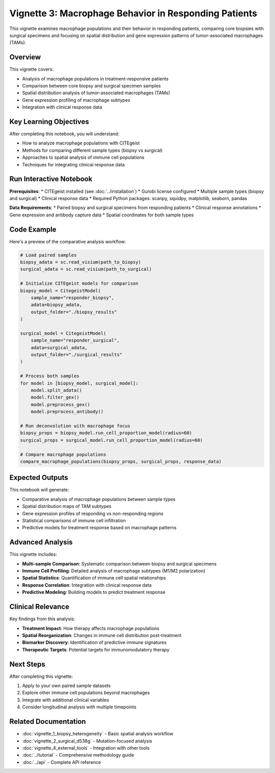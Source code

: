 Vignette 3: Macrophage Behavior in Responding Patients
======================================================

This vignette examines macrophage populations and their behavior in responding patients, comparing core biopsies with surgical specimens and focusing on spatial distribution and gene expression patterns of tumor-associated macrophages (TAMs).

Overview
--------

This vignette covers:

* Analysis of macrophage populations in treatment-responsive patients
* Comparison between core biopsy and surgical specimen samples
* Spatial distribution analysis of tumor-associated macrophages (TAMs)
* Gene expression profiling of macrophage subtypes
* Integration with clinical response data

Key Learning Objectives
-----------------------

After completing this notebook, you will understand:

* How to analyze macrophage populations with CITEgeist
* Methods for comparing different sample types (biopsy vs surgical)
* Approaches to spatial analysis of immune cell populations
* Techniques for integrating clinical response data

Run Interactive Notebook
-------------------------

.. raw:: html

    <div style="margin: 20px 0;">
        <a href="https://mybinder.org/v2/gh/leeoesterreich/CITEgeist/dev?labpath=docs%2Fcore_scripts%2FJupyter%2Fvignette_3_responder_macrophages.ipynb" target="_blank">
            <img src="https://mybinder.org/badge_logo.svg" alt="Launch Binder" style="margin-right: 10px;">
        </a>
        <a href="https://colab.research.google.com/github/leeoesterreich/CITEgeist/blob/dev/docs/core_scripts/Jupyter/vignette_3_responder_macrophages.ipynb" target="_blank">
            <img src="https://colab.research.google.com/assets/colab-badge.svg" alt="Open In Colab">
        </a>
    </div>

    <div class="admonition tip">
    <p class="admonition-title">🚀 Run Interactively</p>
    <p><strong>Binder</strong>: Click above to launch this notebook in a live, executable environment with all dependencies pre-installed. No setup required!</p>
    <p><strong>Colab</strong>: Run in Google Colab with free GPU access. You may need to install some packages.</p>
    <p><strong>Download</strong>: <a href="vignette_3_responder_macrophages.ipynb">Download the notebook</a> to run locally.</p>
    </div>

**Prerequisites**:
* CITEgeist installed (see :doc:`../installation`)
* Gurobi license configured
* Multiple sample types (biopsy and surgical)
* Clinical response data
* Required Python packages: scanpy, squidpy, matplotlib, seaborn, pandas

**Data Requirements**:
* Paired biopsy and surgical specimens from responding patients
* Clinical response annotations
* Gene expression and antibody capture data
* Spatial coordinates for both sample types

Code Example
------------

Here's a preview of the comparative analysis workflow:

.. code-block:: python

   # Load paired samples
   biopsy_adata = sc.read_visium(path_to_biopsy)
   surgical_adata = sc.read_visium(path_to_surgical)
   
   # Initialize CITEgeist models for comparison
   biopsy_model = CitegeistModel(
       sample_name="responder_biopsy",
       adata=biopsy_adata,
       output_folder="./biopsy_results"
   )
   
   surgical_model = CitegeistModel(
       sample_name="responder_surgical", 
       adata=surgical_adata,
       output_folder="./surgical_results"
   )
   
   # Process both samples
   for model in [biopsy_model, surgical_model]:
       model.split_adata()
       model.filter_gex()
       model.preprocess_gex()
       model.preprocess_antibody()
   
   # Run deconvolution with macrophage focus
   biopsy_props = biopsy_model.run_cell_proportion_model(radius=60)
   surgical_props = surgical_model.run_cell_proportion_model(radius=60)
   
   # Compare macrophage populations
   compare_macrophage_populations(biopsy_props, surgical_props, response_data)

Expected Outputs
----------------

This notebook will generate:

* Comparative analysis of macrophage populations between sample types
* Spatial distribution maps of TAM subtypes
* Gene expression profiles of responding vs non-responding regions
* Statistical comparisons of immune cell infiltration
* Predictive models for treatment response based on macrophage patterns

Advanced Analysis
-----------------

This vignette includes:

* **Multi-sample Comparison**: Systematic comparison between biopsy and surgical specimens
* **Immune Cell Profiling**: Detailed analysis of macrophage subtypes (M1/M2 polarization)
* **Spatial Statistics**: Quantification of immune cell spatial relationships
* **Response Correlation**: Integration with clinical response data
* **Predictive Modeling**: Building models to predict treatment response

Clinical Relevance
------------------

Key findings from this analysis:

* **Treatment Impact**: How therapy affects macrophage populations
* **Spatial Reorganization**: Changes in immune cell distribution post-treatment
* **Biomarker Discovery**: Identification of predictive immune signatures
* **Therapeutic Targets**: Potential targets for immunomodulatory therapy

Next Steps
----------

After completing this vignette:

1. Apply to your own paired sample datasets
2. Explore other immune cell populations beyond macrophages
3. Integrate with additional clinical variables
4. Consider longitudinal analysis with multiple timepoints

Related Documentation
---------------------

* :doc:`vignette_1_biopsy_heterogeneity` - Basic spatial analysis workflow
* :doc:`vignette_2_surgical_d538g` - Mutation-focused analysis
* :doc:`vignette_4_external_tools` - Integration with other tools
* :doc:`../tutorial` - Comprehensive methodology guide
* :doc:`../api` - Complete API reference
